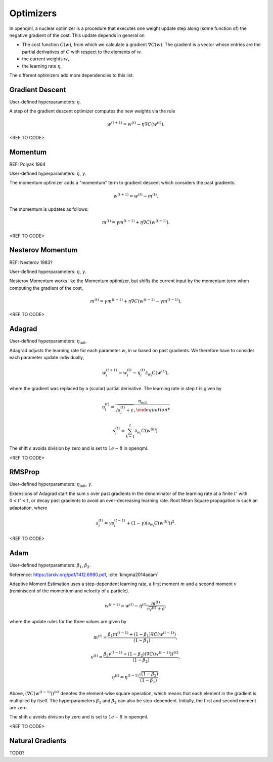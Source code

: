Optimizers
==========

In openqml, a nuclear optimizer is a procedure that executes one weight update step along (some function of) the negative gradient of the cost. This update depends in general on 

* The cost function :math:`C(w)`, from which we calculate a gradient :math:`\nabla C(w)`. The gradient is a vector whose entries are the partial derivatives of :math:`C` with respect to the elements of :math:`w`. 
* the current weights :math:`w`,
* the learning rate :math:`\eta`,

The different optimizers add more dependencies to this list.

Gradient Descent
****************

User-defined hyperparameters: :math:`\eta`.

A step of the gradient descent optimizer computes the new weights via the rule

.. math:: 

    w^{(t+1)} = w^{(t)} - \eta \nabla C(w^{(t)}).

<REF TO CODE>


Momentum
*********
REF: Polyak 1964

User-defined hyperparameters: :math:`\eta`, :math:`\gamma`.

The momentum optimizer adds a "momentum" term to gradient descent which considers the past gradients:

.. math:: 

    w^{(t+1)} = w^{(t)} - m^{(t)}.

The momentum is updates as follows:

.. math:: 

    m^{(t)} = \gamma m^{(t-1)} + \eta \nabla C(w^{(t-1)}).



<REF TO CODE>

Nesterov Momentum
*****************

REF: Nesterov 1983?

User-defined hyperparameters: :math:`\eta`, :math:`\gamma`.

Nesterov Momentum works like the Momentum optimizer, but shifts the current input by the momentum term when computing the gradient of the cost,

.. math:: 

    m^{(t)} = \gamma m^{(t-1)} + \eta \nabla C(w^{(t-1)} - \gamma m^{(t-1)}).



<REF TO CODE>

Adagrad
*******

User-defined hyperparameters: :math:`\eta_{\text{init}}`.

Adagrad adjusts the learning rate for each parameter :math:`w_i` in :math:`w` based on past gradients. We therefore have to consider each parameter update individually,

.. math:: 

    w^{(t+1)}_i = w^{(t)}_i - \eta_i^{(t)} \partial_{w_i} C(w^{(t)}),

where the gradient was replaced by a (scalar) partial derivative. The learning rate in step :math:`t` is given by

.. math::

    \eta_i^{(t)} = \frac{ \eta_{\mathrm{init}} }{ \sqrt{s_i^{(t)} + \epsilon},

.. math::

    s_i^{(t)} = \sum_{k=1}^t \partial_{w_i} C(w^{(k)}).


The shift :math:`\epsilon` avoids division by zero and is set to :math:`1e-8` in openqml. 

<REF TO CODE>

RMSProp
********

User-defined hyperparameters: :math:`\eta_{\text{init}}`, :math:`\gamma`.

Extensions of Adagrad start the sum :math:`s` over past gradients in the denominator of the learning rate at a finite :math:`t'` with :math:`0 < t' < t`, or decay past gradients to avoid an ever-decreasing learning rate. Root Mean Square propagation is such an adaptation, where


.. math:: 

    s_i^{(t)} = \gamma s_i^{(t-1)} + (1-\gamma) (\partial_{w_i} C(w^{(k)}))^2.

<REF TO CODE>

Adam 
*****

User-defined hyperparameters: :math:`\beta_1`, :math:`\beta_2`.

Reference: https://arxiv.org/pdf/1412.6980.pdf, :cite:`kingma2014adam`.

Adaptive Moment Estimation uses a step-dependent learning rate, a first moment :math:`m` and a second moment :math:`v` (reminiscent of the momentum and velocity of a particle).

.. math:: 

    w^{(t+1)} = w^{(t)} - \eta^{(t)} \frac{m^{(t)}}{\sqrt{v^{(t)}} + \epsilon },

where the update rules for the three values are given by

.. math:: 

    m^{(t)} = \frac{\beta_1 m^{(t-1)} + (1-\beta_1)\nabla C(w^{(t-1)})}{(1- \beta_1)},

.. math:: 

    v^{(t)} = \frac{\beta_2 v^{(t-1)} + (1-\beta_2) ( \nabla C(w^{(t-1)}))^{\odot 2} }{(1- \beta_2)},
    
.. math:: 

    \eta^{(t)} = \eta^{(t-1)} \frac{\sqrt{(1-\beta_2)}}{(1-\beta_1)}.

Above, :math:`( \nabla C(w^{(t-1)}))^{\odot 2}` denotes the element-wise square operation, which means that each element in the gradient is multiplied by itself. The hyperparameters :math:`\beta_1` and :math:`\beta_2` can also be step-dependent. Initially, the first and second moment are zero.

The shift :math:`\epsilon` avoids division by zero and is set to :math:`1e-8` in openqml. 


<REF TO CODE>

Natural Gradients
*****************

TODO?









